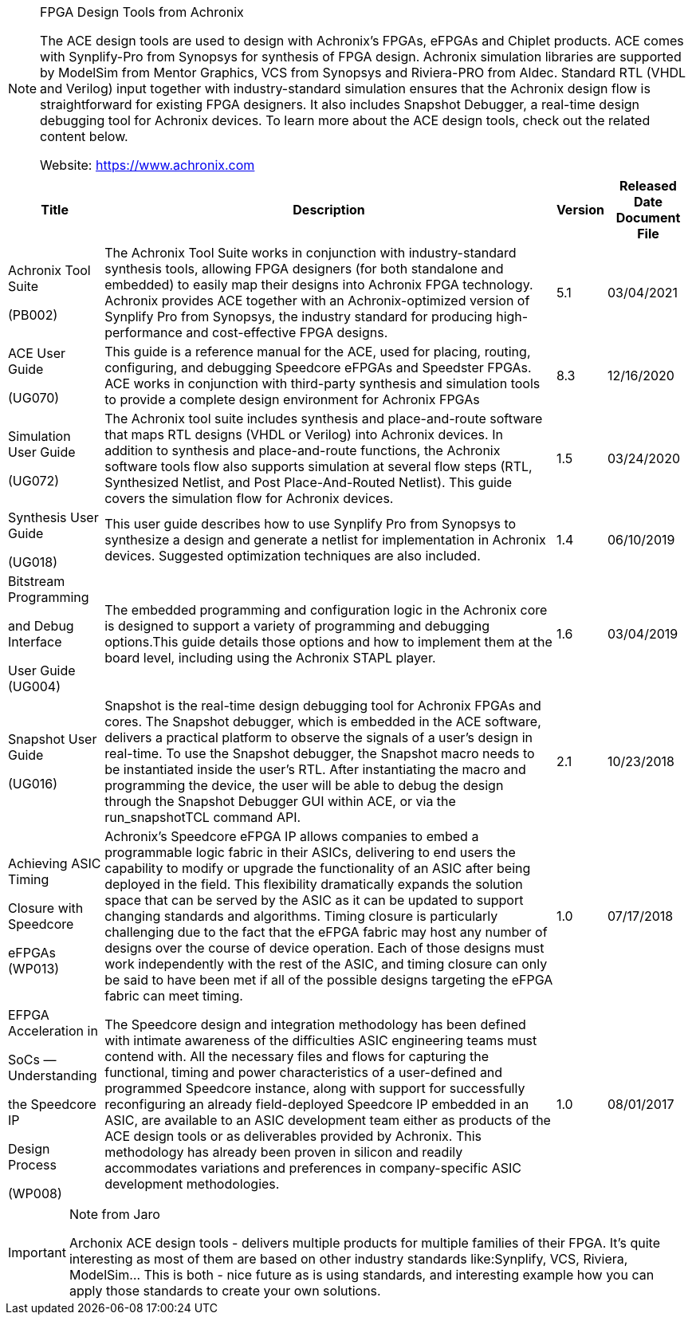 [NOTE]
====

FPGA Design Tools from Achronix

The ACE design tools are used to design with Achronix's FPGAs, eFPGAs and Chiplet products.  ACE comes with Synplify-Pro from Synopsys for synthesis of FPGA design. Achronix simulation libraries are supported by ModelSim from Mentor Graphics, VCS from Synopsys and Riviera-PRO from Aldec. Standard RTL (VHDL and Verilog) input together with industry-standard simulation ensures that the Achronix design flow is straightforward for existing FPGA designers. It also includes Snapshot Debugger, a real-time design debugging tool for Achronix devices. To learn more about the ACE design tools, check out the related content below.

Website: link:https://www.achronix.com[]
====


[%autowidth]
|===
|Title	|Description	|Version	|Released Date 	Document File

|Achronix Tool Suite

(PB002)
|The Achronix Tool Suite works in conjunction with industry-standard synthesis tools, allowing FPGA designers (for both standalone and embedded) to easily map their designs into Achronix FPGA technology. Achronix provides ACE together with an Achronix-optimized version of Synplify Pro from Synopsys, the industry standard for producing high-performance and cost-effective FPGA designs.
|5.1	
|03/04/2021	

|ACE User Guide

(UG070)
|This guide is a reference manual for the ACE, used for placing, routing, configuring, and debugging Speedcore eFPGAs and Speedster FPGAs. ACE works in conjunction with third-party synthesis and simulation tools to provide a complete design environment for Achronix FPGAs
|8.3
|12/16/2020	

|Simulation User Guide

(UG072)
|The Achronix tool suite includes synthesis and place-and-route software that maps RTL designs (VHDL or Verilog) into Achronix devices. In addition to synthesis and place-and-route functions, the Achronix software tools flow also supports simulation at several flow steps (RTL, Synthesized Netlist, and Post Place-And-Routed Netlist). This guide covers the simulation flow for Achronix devices.
|1.5
|03/24/2020	

|Synthesis User Guide 

(UG018)
|This user guide describes how to use Synplify Pro from Synopsys to synthesize a design and generate a netlist for implementation in Achronix devices. Suggested optimization techniques are also included.
|1.4	
|06/10/2019	

|Bitstream Programming

and Debug Interface 

User Guide (UG004)
|The embedded programming and configuration logic in the Achronix core is designed to support a variety of programming and debugging options.This guide details those options and how to implement them at the board level, including using the Achronix STAPL player.
|1.6	
|03/04/2019	

|Snapshot User Guide

(UG016)
|Snapshot is the real-time design debugging tool for Achronix FPGAs and cores. The Snapshot debugger, which is embedded in the ACE software, delivers a practical platform to observe the signals of a user's design in real-time. To use the Snapshot debugger, the Snapshot macro needs to be instantiated inside the user's RTL. After instantiating the macro and programming the device, the user will be able to debug the design through the Snapshot Debugger GUI within ACE, or via the run_snapshotTCL command API.
|2.1	|10/23/2018	

|Achieving ASIC Timing 

Closure with Speedcore 

eFPGAs (WP013)
|Achronix's Speedcore eFPGA IP allows companies to embed a programmable logic fabric in their ASICs, delivering to end users the capability to modify or upgrade the functionality of an ASIC after being deployed in the field. This flexibility dramatically expands the solution space that can be served by the ASIC as it can be updated to support changing standards and algorithms. Timing closure is particularly challenging due to the fact that the eFPGA fabric may host any number of designs over the course of device operation. Each of those designs must work independently with the rest of the ASIC, and timing closure can only be said to have been met if all of the possible designs targeting the eFPGA fabric can meet timing.
|1.0	
|07/17/2018

|EFPGA Acceleration in 

SoCs — Understanding 

the Speedcore IP 

Design Process 

(WP008)
|The Speedcore design and integration methodology has been defined with intimate awareness of the difficulties ASIC engineering teams must contend with. All the necessary files and flows for capturing the functional, timing and power characteristics of a user-defined and programmed Speedcore instance, along with support for successfully reconfiguring an already field-deployed Speedcore IP embedded in an ASIC, are available to an ASIC development team either as products of the ACE design tools or as deliverables provided by Achronix. This methodology has already been proven in silicon and readily accommodates variations and preferences in company-specific ASIC development methodologies.
|1.0	
|08/01/2017	

|===




[IMPORTANT]
.Note from Jaro
====
Archonix ACE design tools - delivers multiple products for multiple families of their FPGA. It's quite interesting as most of them are based on other industry standards like:Synplify, VCS, Riviera, ModelSim... This is both -  nice future as is using standards, and interesting example how you can apply those standards to create your own solutions.
====